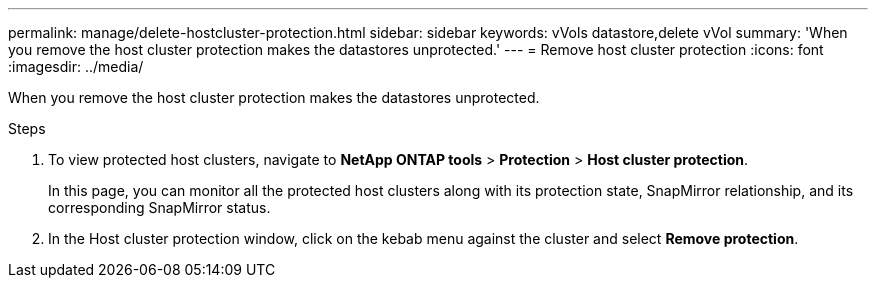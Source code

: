 ---
permalink: manage/delete-hostcluster-protection.html
sidebar: sidebar
keywords: vVols datastore,delete vVol
summary: 'When you remove the host cluster protection makes the datastores unprotected.'
---
= Remove host cluster protection
:icons: font
:imagesdir: ../media/
// new topic for 10.2 content
[.lead]

When you remove the host cluster protection makes the datastores unprotected.

.Steps

. To view protected host clusters, navigate to *NetApp ONTAP tools* > *Protection* > *Host cluster protection*.
+
In this page, you can monitor all the protected host clusters along with its protection state, SnapMirror relationship, and its corresponding SnapMirror status.
. In the Host cluster protection window, click on the kebab menu against the cluster and select *Remove protection*.